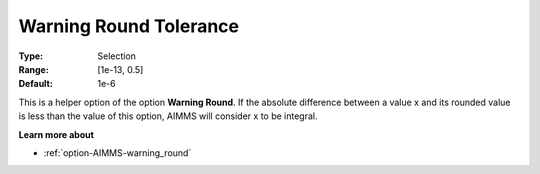 

.. _option-AIMMS-warning_round_tolerance:


Warning Round Tolerance
=======================



:Type:	Selection	
:Range:	[1e-13, 0.5]	
:Default:	1e-6



This is a helper option of the option **Warning Round**. If the absolute difference between a value x and its rounded value
is less than the value of this option, AIMMS will consider x to be integral.


**Learn more about** 

*	:ref:`option-AIMMS-warning_round` 
